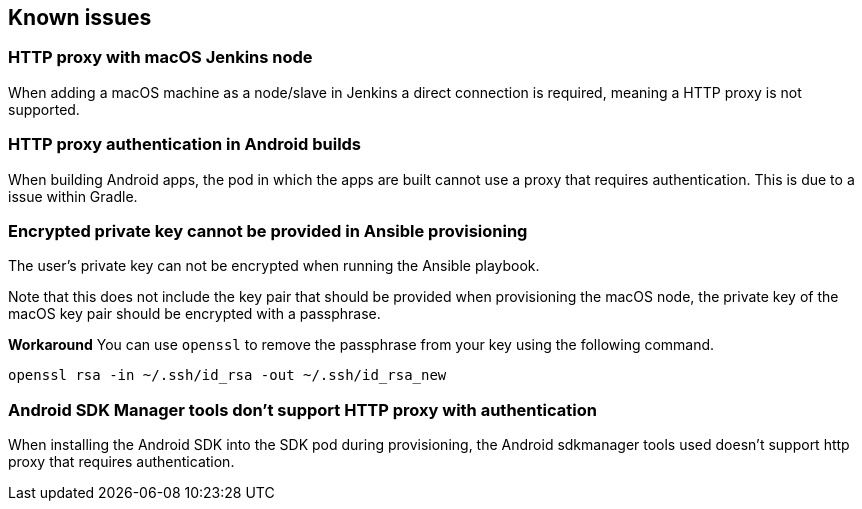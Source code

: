 == Known issues

=== HTTP proxy with macOS Jenkins node
When adding a macOS machine as a node/slave in Jenkins a direct connection is
required, meaning a HTTP proxy is not supported.

=== HTTP proxy authentication in Android builds
When building Android apps, the pod in which the apps are built cannot use a
proxy that requires authentication. This is due to a issue within Gradle.

=== Encrypted private key cannot be provided in Ansible provisioning
The user's private key can not be encrypted when running the Ansible playbook.

Note that this does not include the key pair that should be provided when
provisioning the macOS node, the private key of the macOS key pair should be
encrypted with a passphrase.

*Workaround*
You can use `openssl` to remove the passphrase from your key using the
following command.

----
openssl rsa -in ~/.ssh/id_rsa -out ~/.ssh/id_rsa_new
----

=== Android SDK Manager tools don't support HTTP proxy with authentication
When installing the Android SDK into the SDK pod during provisioning, the
Android sdkmanager tools used doesn't support http proxy that requires
authentication.
